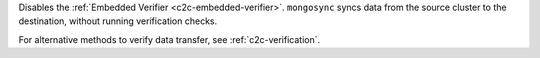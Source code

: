 
Disables the :ref:`Embedded Verifier <c2c-embedded-verifier>`.
``mongosync`` syncs data from the source cluster to the
destination, without running verification checks.

For alternative methods to verify data transfer, see
:ref:`c2c-verification`.

